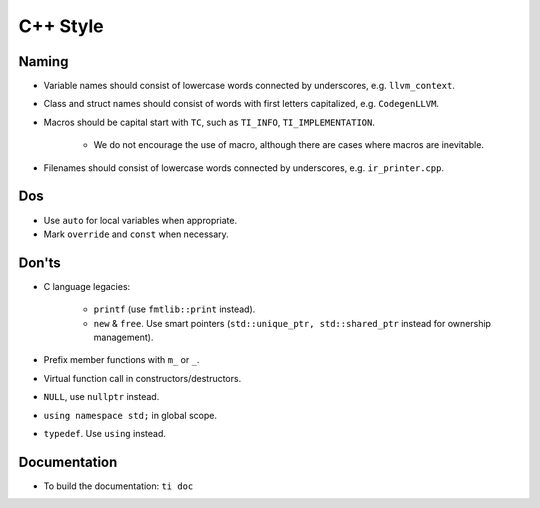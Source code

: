 C++ Style
================

Naming
--------------------------------------------------------------------------
- Variable names should consist of lowercase words connected by underscores, e.g. ``llvm_context``.
- Class and struct names should consist of words with first letters capitalized, e.g. ``CodegenLLVM``.
- Macros should be capital start with ``TC``, such as ``TI_INFO``, ``TI_IMPLEMENTATION``.

   - We do not encourage the use of macro, although there are cases where macros are inevitable.

- Filenames should consist of lowercase words connected by underscores, e.g. ``ir_printer.cpp``.

Dos
-------------------------------------------------------------------------------
- Use ``auto`` for local variables when appropriate.
- Mark ``override`` and ``const`` when necessary.

Don'ts
--------------------------------------------------------------------------------
- C language legacies:

   -  ``printf`` (use ``fmtlib::print`` instead).
   -  ``new`` & ``free``. Use smart pointers (``std::unique_ptr, std::shared_ptr`` instead for ownership management).

- Prefix member functions with ``m_`` or ``_``.
- Virtual function call in constructors/destructors.
- ``NULL``, use ``nullptr`` instead.
- ``using namespace std;`` in global scope.
- ``typedef``. Use ``using`` instead.

Documentation
-------------------------------------------------------------------------------
- To build the documentation: ``ti doc``
